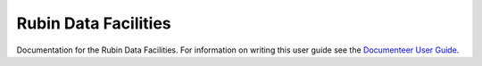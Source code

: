 #####################
Rubin Data Facilities
#####################

Documentation for the Rubin Data Facilities.
For information on writing this user guide see the `Documenteer User Guide <https://documenteer.lsst.io/guides/>`_.
